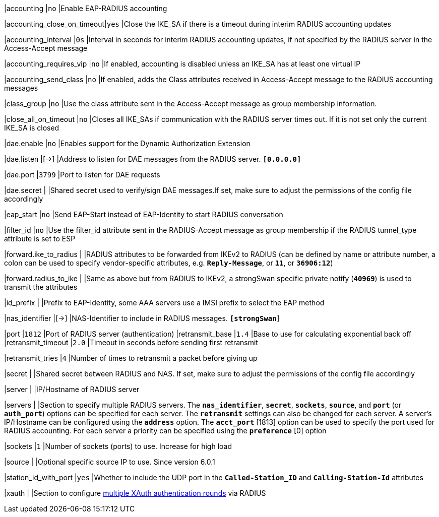 |accounting                 |`no`
|Enable EAP-RADIUS accounting

|accounting_close_on_timeout|`yes`
|Close the IKE_SA if there is a timeout during interim RADIUS accounting updates

|accounting_interval        |`0s`
|Interval in seconds for interim RADIUS accounting updates, if not specified by
 the RADIUS server in the Access-Accept message

|accounting_requires_vip    |`no`
|If enabled, accounting is disabled unless an IKE_SA has at least one virtual IP

|accounting_send_class      |`no`
|If enabled, adds the Class attributes received in Access-Accept message to the
 RADIUS accounting messages

|class_group                |`no`
|Use the class attribute sent in the Access-Accept message as group membership
 information.

|close_all_on_timeout       |`no`
|Closes all IKE_SAs if communication with the RADIUS server times out. If it is
 not set only the current IKE_SA is closed

|dae.enable                 |`no`
|Enables support for the Dynamic Authorization Extension

|dae.listen                 |[->]
|Address to listen for DAE messages from the RADIUS server.
 `*[0.0.0.0]*`

|dae.port                   |`3799`
|Port to listen for DAE requests

|dae.secret                 |
|Shared secret used to verify/sign DAE messages.If set, make sure to adjust the
 permissions of the config file accordingly

|eap_start                  |`no`
|Send EAP-Start instead of EAP-Identity to start RADIUS conversation

|filter_id                  |`no`
|Use the filter_id attribute sent in the RADIUS-Accept message as group
 membership if the RADIUS tunnel_type attribute is set to ESP

|forward.ike_to_radius      |
|RADIUS attributes to be forwarded from IKEv2 to RADIUS (can be defined by name
 or attribute number, a colon can be used to specify vendor-specific attributes,
 e.g. `*Reply-Message*`, or `*11*`, or `*36906:12*`)

|forward.radius_to_ike      |
|Same as above but from RADIUS to IKEv2, a strongSwan specific private notify
 (`*40969*`) is used to transmit the attributes

|id_prefix                  |
|Prefix to EAP-Identity, some AAA servers use a IMSI prefix to select the EAP method

|nas_identifier             |[->]
|NAS-Identifier to include in RADIUS messages.
 `*[strongSwan]*`

|port                       |`1812`
|Port of RADIUS server (authentication)
|retransmit_base            |`1.4`
|Base to use for calculating exponential back off
|retransmit_timeout         |`2.0`
|Timeout in seconds before sending first retransmit

|retransmit_tries           |`4`
|Number of times to retransmit a packet before giving up

|secret                     |
|Shared secret between RADIUS and NAS. If set, make sure to adjust the permissions
 of the config file accordingly

|server                     |
|IP/Hostname of RADIUS server

|servers                    |
|Section to specify multiple RADIUS servers. The `*nas_identifier*`, `*secret*`,
 `*sockets*`, `*source*`, and `*port*` (or `*auth_port*`) options can be
 specified for each server. The `*retransmit*` settings can also be changed for
 each server.  A server's IP/Hostname can be configured using the `*address*` option.
 The `*acct_port*` [1813] option can be used to specify the port used for RADIUS
 accounting. For each server a priority can be specified using the `*preference*` [0]
 option

|sockets                    |`1`
|Number of sockets (ports) to use. Increase for high load

|source                     |
|Optional specific source IP to use. Since version 6.0.1

|station_id_with_port       |`yes`
|Whether to include the UDP port in the `*Called-Station_ID*` and
 `*Calling-Station-Id*` attributes

|xauth                      |
|Section to configure
 xref:plugins/eap-radius.adoc#_multiple_rounds[multiple XAuth authentication rounds]
 via RADIUS
